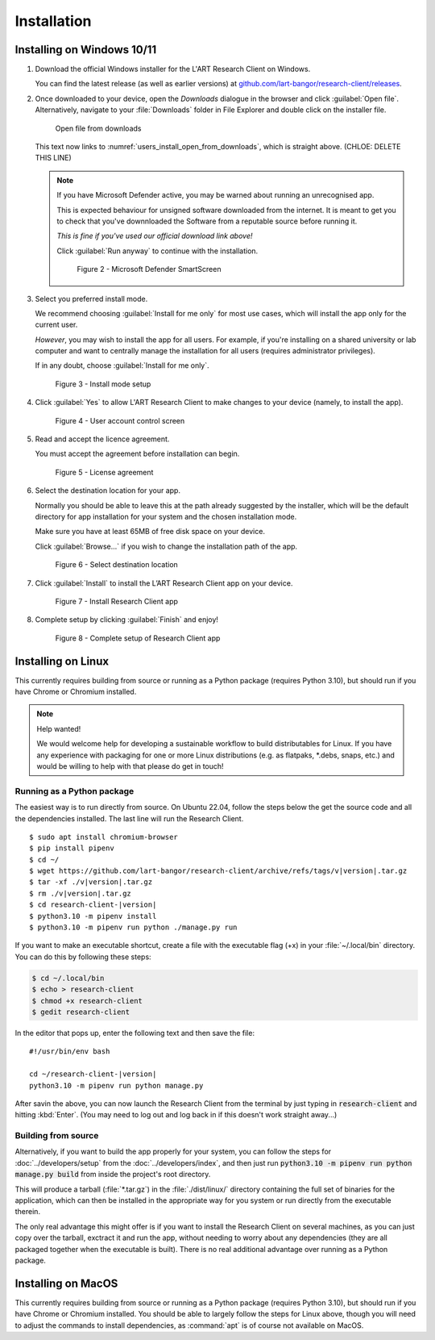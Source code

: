 Installation
============

.. //double check before adding 1.1.1, 1.1.1.1, etc

Installing on Windows 10/11
---------------------------

#. Download the official Windows installer for the L'ART Research Client on Windows.

   You can find the latest release (as well as earlier versions) at
   `github.com/lart-bangor/research-client/releases <https://github.com/lart-bangor/research-client/releases>`_.

#. Once downloaded to your device, open the *Downloads* dialogue in the browser and click :guilabel:`Open file`.
   Alternatively, navigate to your :file:`Downloads` folder in File Explorer and double click on the installer file.

   .. figure:: figures/figure1.png
      :name: users_install_open_from_downloads
      :width: 400
      :alt: Screenshot of Windows download dialogue showing the downloaded installer file.

      Open file from downloads

   This text now links to :numref:`users_install_open_from_downloads`, which is straight above. (CHLOE: DELETE THIS LINE)

   .. note::

      If you have Microsoft Defender active, you may be warned about running an unrecognised app.
      
      This is expected behaviour for unsigned software downloaded from the internet. It is meant to get you to
      check that you've downnloaded the Software from a reputable source before running it.
      
      *This is fine if you've used our official download link above!*
      
      Click :guilabel:`Run anyway` to continue with the installation.

      .. figure:: figures/figure2.png
         :width: 400
         :alt: An image of protection message from Windows taken from Microsoft Defender Smartscreen.

         Figure 2 - Microsoft Defender SmartScreen

#. Select you preferred install mode.

   We recommend choosing :guilabel:`Install for me only` for most use cases, which
   will install the app only for the current user.
   
   *However*, you may wish to install the app for all users. For example, if you're installing on a
   shared university or lab computer and want to centrally manage the installation for all users
   (requires administrator privileges).

   If in any doubt, choose :guilabel:`Install for me only`.

   .. figure:: figures/figure3.png
      :width: 400
      :alt: Screenshot of selecting an install mode for users

      Figure 3 - Install mode setup

#. Click :guilabel:`Yes` to allow L'ART Research Client to make changes to your device
   (namely, to install the app).

   .. figure:: figures/figure4.png
      :width: 400
      :alt: Screenshot of User Account Control Screen.

      Figure 4 - User account control screen

#. Read and accept the licence agreement.

   You must accept the agreement before installation can begin.

   .. figure:: figures/figure5.png
      :width: 400
      :alt: Screenshot of setup screen for the License agreement.

      Figure 5 - License agreement

#. Select the destination location for your app.

   Normally you should be able to leave this at the path already suggested by the installer,
   which will be the default directory for app installation for your system and the chosen
   installation mode.
   
   Make sure you have at least 65MB of free disk space on your device.
   
   Click :guilabel:`Browse...` if you wish to change the installation path of the app.  

   .. figure:: figures/figure6.png
      :width: 400
      :alt: Screenshot of setup screen requesting the user to select a destination location

      Figure 6 - Select destination location

#. Click :guilabel:`Install` to install the L’ART Research Client app on your device. 

   .. figure:: figures/figure7.png
      :width: 400
      :alt: Screenshot of application ready for installation.

      Figure 7 - Install Research Client app

#. Complete setup by clicking :guilabel:`Finish` and enjoy!

   .. figure:: figures/figure8.png
      :width: 400
      :alt: Screenshot of completing the L'ART Research Client Setup Wizard

      Figure 8 - Complete setup of Research Client app


Installing on Linux
-------------------

This currently requires building from source or running as a Python package (requires Python 3.10),
but should run if you have Chrome or Chromium installed.

.. note:: Help wanted!

   We would welcome help for developing a sustainable workflow to build distributables for Linux.
   If you have any experience with packaging for one or more Linux distributions (e.g. as flatpaks,
   \*.debs, snaps, etc.) and would be willing to help with that please do get in touch!



Running as a Python package
^^^^^^^^^^^^^^^^^^^^^^^^^^^

The easiest way is to run directly from source. On Ubuntu 22.04, follow the steps below the get
the source code and all the dependencies installed. The last line will run the Research Client.

.. parsed-literal::

   $ sudo apt install chromium-browser
   $ pip install pipenv
   $ cd ~/
   $ wget https\ :/\ |github_refs_tags_url|\ |version|\ .tar.gz
   $ tar -xf ./v\ |version|\ .tar.gz
   $ rm ./v\ |version|\ .tar.gz
   $ cd research-client-|version|
   $ python3.10 -m pipenv install
   $ python3.10 -m pipenv run python ./manage.py run

.. |github_refs_tags_url| replace:: /github.com/lart-bangor/research-client/archive/refs/tags/v

If you want to make an executable shortcut, create a file with the executable flag (+x) in your
:file:`~/.local/bin` directory. You can do this by following these steps:

.. code-block:: console

   $ cd ~/.local/bin
   $ echo > research-client
   $ chmod +x research-client
   $ gedit research-client

In the editor that pops up, enter the following text and then save the file:

.. parsed-literal::

   #!/usr/bin/env bash

   cd ~/research-client-|version|
   python3.10 -m pipenv run python manage.py


After savin the above, you can now launch the Research Client from the terminal by
just typing in :code:`research-client` and hitting :kbd:`Enter`. (You may need to
log out and log back in if this doesn't work straight away...)


Building from source
^^^^^^^^^^^^^^^^^^^^

Alternatively, if you want to build the app properly for your system, you can
follow the steps for :doc:`../developers/setup` from the :doc:`../developers/index`,
and then just run :code:`python3.10 -m pipenv run python manage.py build` from
inside the project's root directory.

This will produce a tarball (:file:`*.tar.gz`) in the :file:`./dist/linux/`
directory containing the full set of binaries for the application, which can then
be installed in the appropriate way for you system or run directly from the
executable therein.

The only real advantage this might offer is if you want to install the
Research Client on several machines, as you can just copy over the tarball,
exctract it and run the app, without needing to worry about any dependencies
(they are all packaged together when the executable is built). There is no
real additional advantage over running as a Python package.



Installing on MacOS
-------------------

This currently requires building from source or running as a Python package (requires Python 3.10),
but should run if you have Chrome or Chromium installed. You should be able to largely
follow the steps for Linux above, though you will need to adjust the commands to install
dependencies, as :command:`apt` is of course not available on MacOS.
